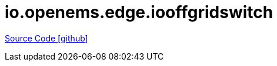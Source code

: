 = io.openems.edge.iooffgridswitch

https://github.com/OpenEMS/openems/tree/develop/io.openems.edge.iooffgridswitch[Source Code icon:github[]]